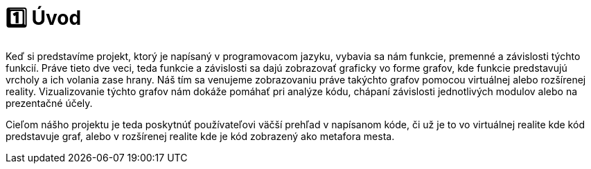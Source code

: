 = 1️⃣ Úvod

Keď si predstavíme projekt, ktorý je napísaný v programovacom jazyku, vybavia sa nám funkcie, premenné a závislosti týchto funkcií. Práve tieto dve veci, teda funkcie a závislosti sa dajú zobrazovať graficky vo forme grafov, kde funkcie predstavujú vrcholy a ich volania zase hrany. Náš tím sa venujeme zobrazovaniu práve takýchto grafov pomocou virtuálnej alebo rozšírenej reality. Vizualizovanie týchto grafov nám dokáže pomáhať pri analýze kódu, chápaní závislosti jednotlivých modulov alebo na prezentačné účely.

Cieľom nášho projektu je teda poskytnúť používateľovi väčší prehľad v napísanom
kóde, či už je to vo virtuálnej realite kde kód predstavuje graf, alebo v rozšírenej realite kde je kód zobrazený ako metafora mesta.